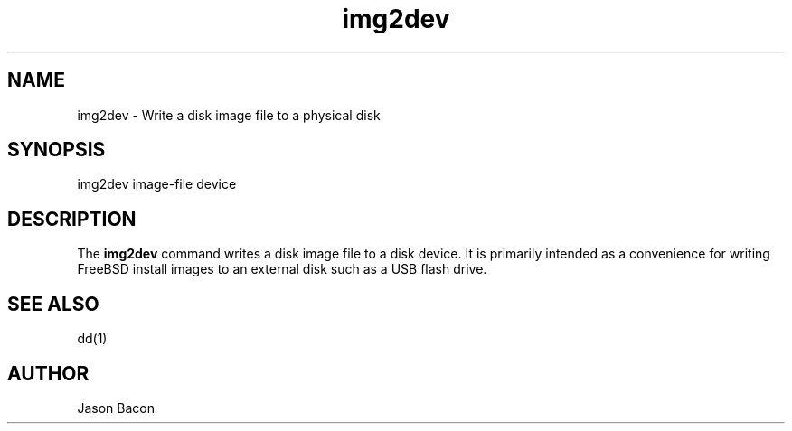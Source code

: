 .TH img2dev
.SH NAME    \" Section header
.PP

img2dev \- Write a disk image file to a physical disk

\" Convention:
\" Underline anything that is typed verbatim - commands, etc.
.SH SYNOPSIS
.PP
.nf 
.na 
img2dev image-file device
.ad
.fi

\" Optional sections
.SH "DESCRIPTION"

The
.B img2dev
command writes a disk image file to a disk device.  It is primarily
intended as a convenience for writing FreeBSD install images to an
external disk such as a USB flash drive.

.SH "SEE ALSO"
dd(1)

.SH AUTHOR
.nf
.na
Jason Bacon
